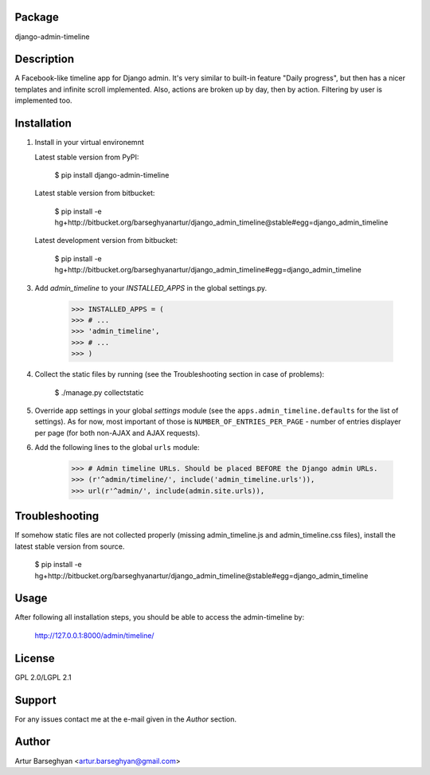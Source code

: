 Package
======================
django-admin-timeline

Description
======================
A Facebook-like timeline app for Django admin. It's very similar to built-in feature "Daily progress", but then
has a nicer templates and infinite scroll implemented. Also, actions are broken up by day, then by action. Filtering
by user is implemented too.

Installation
======================
1. Install in your virtual environemnt

   Latest stable version from PyPI:

    $ pip install django-admin-timeline

   Latest stable version from bitbucket:

    $ pip install -e hg+http://bitbucket.org/barseghyanartur/django_admin_timeline@stable#egg=django_admin_timeline

   Latest development version from bitbucket:

    $ pip install -e hg+http://bitbucket.org/barseghyanartur/django_admin_timeline#egg=django_admin_timeline

3. Add `admin_timeline` to your `INSTALLED_APPS` in the global settings.py.

    >>> INSTALLED_APPS = (
    >>> # ...
    >>> 'admin_timeline',
    >>> # ...
    >>> )

4. Collect the static files by running (see the Troubleshooting section in case of problems):

    $ ./manage.py collectstatic

5. Override app settings in your global `settings` module (see the ``apps.admin_timeline.defaults`` for the list of
   settings). As for now, most important of those is ``NUMBER_OF_ENTRIES_PER_PAGE`` - number of entries displayer per
   page (for both non-AJAX and AJAX requests).

6. Add the following lines to the global ``urls`` module:

    >>> # Admin timeline URLs. Should be placed BEFORE the Django admin URLs.
    >>> (r'^admin/timeline/', include('admin_timeline.urls')),
    >>> url(r'^admin/', include(admin.site.urls)),

Troubleshooting
======================
If somehow static files are not collected properly (missing admin_timeline.js and admin_timeline.css files), install
the latest stable version from source.

    $ pip install -e hg+http://bitbucket.org/barseghyanartur/django_admin_timeline@stable#egg=django_admin_timeline

Usage
======================
After following all installation steps, you should  be able to access the admin-timeline by:

    http://127.0.0.1:8000/admin/timeline/

License
===================================
GPL 2.0/LGPL 2.1

Support
===================================
For any issues contact me at the e-mail given in the `Author` section.

Author
===================================
Artur Barseghyan <artur.barseghyan@gmail.com>
